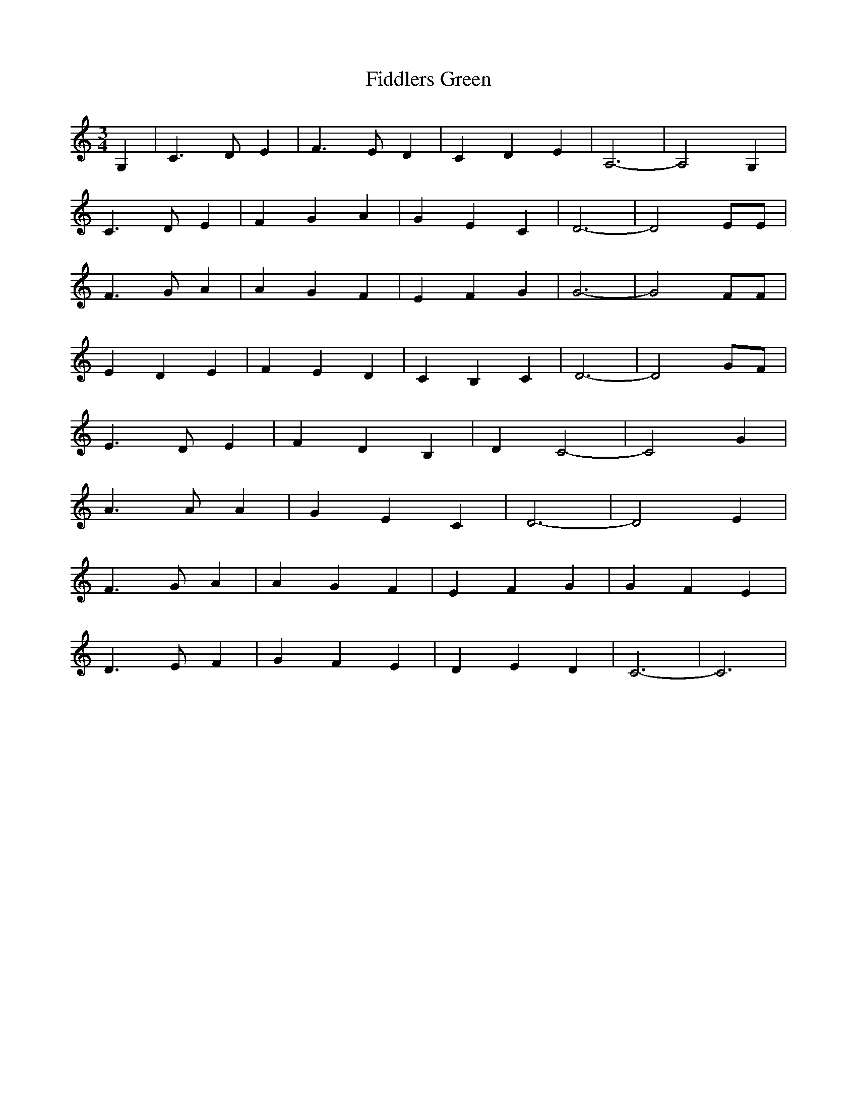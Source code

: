 X: 163
T:Fiddlers Green
M:3/4
R:
L:1/8
Z:Alf 
K:C
G,2|C3D E2|F3E D2|C2 D2 E2|A,6-|A,4G,2|
C3D E2|F2 G2 A2|G2 E2 C2|D6-|D4 EE|
F3G A2|A2 G2 F2|E2 F2 G2|G6-|G4 FF|
E2 D2 E2|F2 E2 D2|C2 B,2 C2|D6-|D4 GF|
E3D E2|F2 D2 B,2|D2 C4-|C4 G2|
A3A A2|G2 E2C2|D6-|D4 E2|
F3G A2|A2 G2 F2|E2 F2 G2|G2 F2 E2|
D3E F2|G2 F2 E2|D2 E2 D2|C6-|C6|
